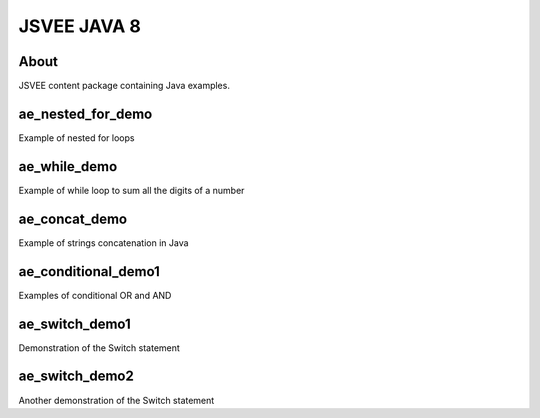 .. This file is part of the OpenDSA eTextbook project. See
.. http://opendsa.org for more details.
.. Copyright (c) 2012-2020 by the OpenDSA Project Contributors, and
.. distributed under an MIT open source license.

.. avmetadata::
   :author: Hamza Manzoor
   :requires:
   :satisfies: JSVEE Java
   :topic: JSVEE Java


JSVEE JAVA 8
================

About
-----------------------

JSVEE content package containing Java examples.

ae_nested_for_demo
--------------------------------
Example of nested for loops

.. extrtoolembed:: 'ae_nested_for_demo'
   :learning_tool: mastery-grid-java-animations

ae_while_demo
------------------------------
Example of while loop to sum all the digits of a number

.. extrtoolembed:: 'ae_while_demo'
   :learning_tool: mastery-grid-java-animations

ae_concat_demo
----------------------------------
Example of strings concatenation in Java

.. extrtoolembed:: 'ae_concat_demo'
   :learning_tool: mastery-grid-java-animations

ae_conditional_demo1
-----------------------
Examples of conditional OR and AND

.. extrtoolembed:: 'ae_conditional_demo1'
   :learning_tool: mastery-grid-java-animations

ae_switch_demo1
-----------------------
Demonstration of the Switch statement

.. extrtoolembed:: 'ae_switch_demo1'
   :learning_tool: mastery-grid-java-animations

ae_switch_demo2
------------------------------
Another demonstration of the Switch statement

.. extrtoolembed:: 'ae_switch_demo2'
   :learning_tool: mastery-grid-java-animations
